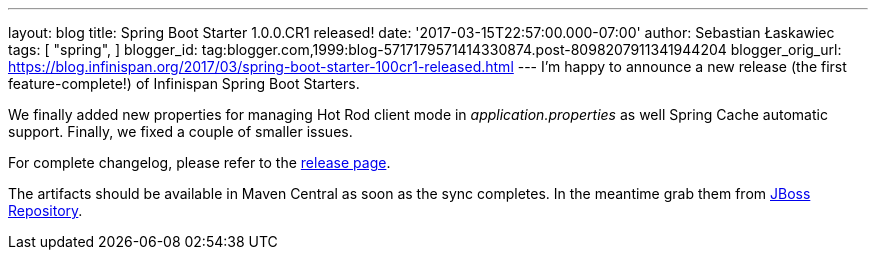 ---
layout: blog
title: Spring Boot Starter 1.0.0.CR1 released!
date: '2017-03-15T22:57:00.000-07:00'
author: Sebastian Łaskawiec
tags: [ "spring",
]
blogger_id: tag:blogger.com,1999:blog-5717179571414330874.post-8098207911341944204
blogger_orig_url: https://blog.infinispan.org/2017/03/spring-boot-starter-100cr1-released.html
---
I'm happy to announce a new release (the first feature-complete!) of
Infinispan Spring Boot Starters.

We finally added new properties for managing Hot Rod client mode in
_application.properties_ as well Spring Cache automatic support.
Finally, we fixed a couple of smaller issues.

For complete changelog, please refer to the
https://github.com/infinispan/infinispan-spring-boot/releases[release
page].

The artifacts should be available in Maven Central as soon as the sync
completes. In the meantime grab them
from https://origin-repository.jboss.org/nexus/content/repositories/public-jboss/org/infinispan/infinispan-spring-boot-starter/1.0.0.CR1/[JBoss
Repository].
